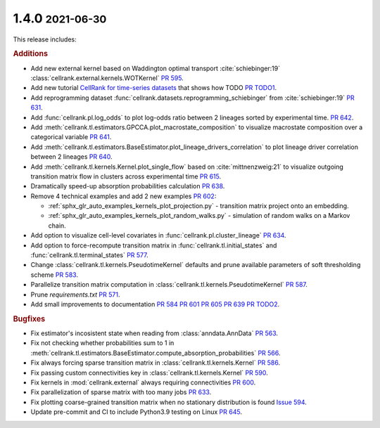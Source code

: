 .. role:: small

1.4.0 :small:`2021-06-30`
~~~~~~~~~~~~~~~~~~~~~~~~~
This release includes:

.. rubric:: Additions

- Add new external kernel based on Waddington optimal transport :cite:`schiebinger:19`
  :class:`cellrank.external.kernels.WOTKernel` `PR 595 <https://github.com/theislab/cellrank/pull/595>`_.
- Add new tutorial `CellRank for time-series datasets <https://cellrank.readthedocs.io/en/stable/real_time.html>`_ that
  shows how TODO `PR TODO1 <TODO: PR that closes WOT tutorial (either in notebooks repo)>`_.
- Add reprogramming dataset :func:`cellrank.datasets.reprogramming_schiebinger` from :cite:`schiebinger:19`
  `PR 631 <https://github.com/theislab/cellrank/pull/631>`_.
- Add :func:`cellrank.pl.log_odds` to plot log-odds ratio between 2 lineages sorted by experimental time.
  `PR 642 <https://github.com/theislab/cellrank/pull/642>`_.
- Add :meth:`cellrank.tl.estimators.GPCCA.plot_macrostate_composition` to visualize macrostate composition over a
  categorical variable `PR 641 <https://github.com/theislab/cellrank/pull/641>`_.
- Add :meth:`cellrank.tl.estimators.BaseEstimator.plot_lineage_drivers_correlation` to plot lineage driver correlation
  between 2 lineages `PR 640 <https://github.com/theislab/cellrank/pull/640>`_.
- Add :meth:`cellrank.tl.kernels.Kernel.plot_single_flow` based on :cite:`mittnenzweig:21` to visualize outgoing
  transition matrix flow in clusters across experimental time `PR 615 <https://github.com/theislab/cellrank/pull/615>`_.
- Dramatically speed-up absorption probabilities calculation `PR 638 <https://github.com/theislab/cellrank/pull/638>`_.
- Remove 4 technical examples and add 2 new examples `PR 602 <https://github.com/theislab/cellrank/pull/602>`_:

  - :ref:`sphx_glr_auto_examples_kernels_plot_projection.py` - transition matrix project onto an embedding.
  - :ref:`sphx_glr_auto_examples_kernels_plot_random_walks.py` - simulation of random walks on a Markov chain.

- Add option to visualize cell-level covariates in :func:`cellrank.pl.cluster_lineage`
  `PR 634 <https://github.com/theislab/cellrank/pull/634>`_.
- Add option to force-recompute transition matrix in :func:`cellrank.tl.initial_states` and
  :func:`cellrank.tl.terminal_states` `PR 577 <https://github.com/theislab/cellrank/pull/577>`_.
- Change :class:`cellrank.tl.kernels.PseudotimeKernel` defaults and prune available parameters
  of soft thresholding scheme `PR 583 <https://github.com/theislab/cellrank/pull/583>`_.
- Parallelize transition matrix computation in :class:`cellrank.tl.kernels.PseudotimeKernel`
  `PR 587 <https://github.com/theislab/cellrank/pull/587>`_.
- Prune *requirements.txt* `PR 571 <https://github.com/theislab/cellrank/pull/571>`_.
- Add small improvements to documentation `PR 584 <https://github.com/theislab/cellrank/pull/584>`_
  `PR 601 <https://github.com/theislab/cellrank/pull/601>`_ `PR 605 <https://github.com/theislab/cellrank/pull/605>`_
  `PR 639 <https://github.com/theislab/cellrank/issues/639>`_ `PR TODO2 <TODO: bibtex PR>`_.

.. rubric:: Bugfixes

- Fix estimator's incosistent state when reading from :class:`anndata.AnnData`
  `PR 563 <https://github.com/theislab/cellrank/pull/563>`_.
- Fix not checking whether probabilities sum to 1 in
  :meth:`cellrank.tl.estimators.BaseEstimator.compute_absorption_probabilities`
  `PR 566 <https://github.com/theislab/cellrank/pull/566>`_.
- Fix always forcing sparse transition matrix in :class:`cellrank.tl.kernels.Kernel`
  `PR 586 <https://github.com/theislab/cellrank/pull/586>`_.
- Fix passing custom connectivities key in :class:`cellrank.tl.kernels.Kernel`
  `PR 590 <https://github.com/theislab/cellrank/pull/590>`_.
- Fix kernels in :mod:`cellrank.external` always requiring connectivities
  `PR 600 <https://github.com/theislab/cellrank/pull/600>`_.
- Fix parallelization of sparse matrix with too many jobs `PR 633 <https://github.com/theislab/cellrank/pull/633>`_.
- Fix plotting coarse-grained transition matrix when no stationary distribution is found
  `Issue 594 <https://github.com/theislab/cellrank/issues/594>`_.
- Update pre-commit and CI to include Python3.9 testing on Linux
  `PR 645 <https://github.com/theislab/cellrank/pull/645>`_.
